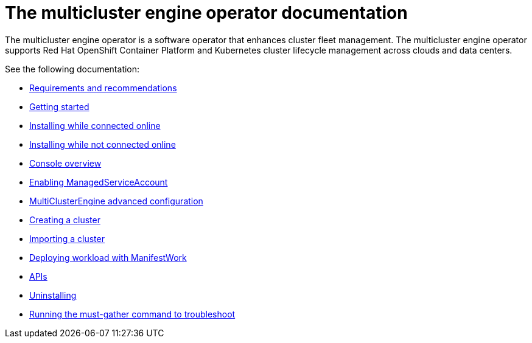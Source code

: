 [#mce-intro]
= The multicluster engine operator documentation

The multicluster engine operator is a software operator that enhances cluster fleet management. The multicluster engine operator supports Red Hat OpenShift Container Platform and Kubernetes cluster lifecycle management across clouds and data centers. 

See the following documentation:

* xref:./requirements.adoc#requirements-and-recommendations[Requirements and recommendations]
* xref:./quick_start.adoc#getting-started[Getting started]
* xref:./install_connected.adoc#installing-while-connected-online[Installing while connected online]
* xref:./install_disconnected.adoc#installing-disconnected[Installing while not connected online]
* xref:./console_mce.adoc#mce-console-overview[Console overview]
* xref:./addon_managed_service.adoc#managed-serviceaccount-addon[Enabling ManagedServiceAccount]
* xref:./adv_config_install.adoc#advanced-config-engine[MultiClusterEngine advanced configuration]
* xref:./cluster_create_cli.adoc#create-a-cluster[Creating a cluster]
* xref:./import_cli.adoc#importing-a-cluster[Importing a cluster]
* xref:./deploying_workload.adoc#deploying-workload[Deploying workload with ManifestWork]
* xref:./api.adoc[APIs]
* xref:./uninstall.adoc#uninstalling[Uninstalling]
* xref:./must_gather.adoc#running-the-must-gather-command-to-troubleshoot[Running the must-gather command to troubleshoot]
